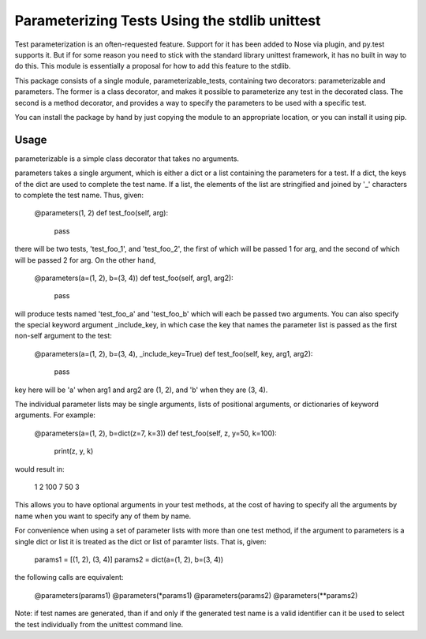 Parameterizing Tests Using the stdlib unittest
==============================================


Test parameterization is an often-requested feature.  Support for it has been
added to Nose via plugin, and py.test supports it.  But if for some reason you
need to stick with the standard library unittest framework, it has no built in
way to do this.  This module is essentially a proposal for how to add this
feature to the stdlib.

This package consists of a single module, parameterizable_tests, containing two
decorators: parameterizable and parameters.  The former is a class decorator,
and makes it possible to parameterize any test in the decorated class.  The
second is a method decorator, and provides a way to specify the parameters to
be used with a specific test.

You can install the package by hand by just copying the module to an
appropriate location, or you can install it using pip.


Usage
-----

parameterizable is a simple class decorator that takes no arguments.

parameters takes a single argument, which is either a dict or a list containing
the parameters for a test.  If a dict, the keys of the dict are used to
complete the test name.  If a list, the elements of the list are stringified
and joined by '_' characters to complete the test name.  Thus, given:

    @parameters(1, 2)
    def test_foo(self, arg):
        pass

there will be two tests, 'test_foo_1', and 'test_foo_2', the first of which
will be passed 1 for arg, and the second of which will be passed 2 for arg.  On
the other hand,

    @parameters(a=(1, 2), b=(3, 4))
    def test_foo(self, arg1, arg2):
        pass

will produce tests named 'test_foo_a' and 'test_foo_b' which will each be
passed two arguments.  You can also specify the special keyword argument
_include_key, in which case the key that names the parameter list is
passed as the first non-self argument to the test:

    @parameters(a=(1, 2), b=(3, 4), _include_key=True)
    def test_foo(self, key, arg1, arg2):
        pass

key here will be 'a' when arg1 and arg2 are (1, 2), and 'b' when they
are (3, 4).

The individual parameter lists may be single arguments, lists of positional
arguments, or dictionaries of keyword arguments.  For example:

    @parameters(a=(1, 2), b=dict(z=7, k=3))
    def test_foo(self, z, y=50, k=100):
        print(z, y, k)

would result in:

    1 2 100
    7 50 3

This allows you to have optional arguments in your test methods, at the cost of
having to specify all the arguments by name when you want to specify any of
them by name.

For convenience when using a set of parameter lists with more than one test
method, if the argument to parameters is a single dict or list it is treated as
the dict or list of paramter lists.  That is, given:

    params1 = [(1, 2), (3, 4)]
    params2 = dict(a=(1, 2), b=(3, 4))

the following calls are equivalent:

    @parameters(params1)
    @parameters(*params1)
    @parameters(params2)
    @parameters(**params2)

Note: if test names are generated, than if and only if the generated test name
is a valid identifier can it be used to select the test individually from the
unittest command line.
